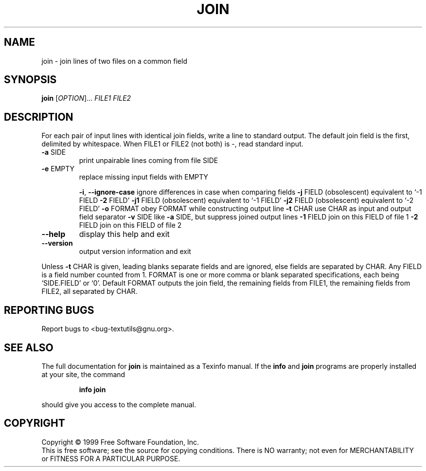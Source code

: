 .\" DO NOT MODIFY THIS FILE!  It was generated by help2man 1.012.
.TH JOIN "1" "August 1999" "GNU textutils 2.0" FSF
.SH NAME
join \- join lines of two files on a common field
.SH SYNOPSIS
.B join
[\fIOPTION\fR]...\fI FILE1 FILE2\fR
.SH DESCRIPTION
.PP
.\" Add any additional description here
.PP
For each pair of input lines with identical join fields, write a line to
standard output.  The default join field is the first, delimited
by whitespace.  When FILE1 or FILE2 (not both) is -, read standard input.
.TP
\fB\-a\fR SIDE
print unpairable lines coming from file SIDE
.TP
\fB\-e\fR EMPTY
replace missing input fields with EMPTY
.IP
\fB\-i\fR, \fB\-\-ignore\-case\fR ignore differences in case when comparing fields
\fB\-j\fR FIELD          (obsolescent) equivalent to `-1 FIELD \fB\-2\fR FIELD'
\fB\-j1\fR FIELD         (obsolescent) equivalent to `-1 FIELD'
\fB\-j2\fR FIELD         (obsolescent) equivalent to `-2 FIELD'
\fB\-o\fR FORMAT         obey FORMAT while constructing output line
\fB\-t\fR CHAR           use CHAR as input and output field separator
\fB\-v\fR SIDE           like \fB\-a\fR SIDE, but suppress joined output lines
\fB\-1\fR FIELD          join on this FIELD of file 1
\fB\-2\fR FIELD          join on this FIELD of file 2
.TP
\fB\-\-help\fR
display this help and exit
.TP
\fB\-\-version\fR
output version information and exit
.PP
Unless \fB\-t\fR CHAR is given, leading blanks separate fields and are ignored,
else fields are separated by CHAR.  Any FIELD is a field number counted
from 1.  FORMAT is one or more comma or blank separated specifications,
each being `SIDE.FIELD' or `0'.  Default FORMAT outputs the join field,
the remaining fields from FILE1, the remaining fields from FILE2, all
separated by CHAR.
.SH "REPORTING BUGS"
Report bugs to <bug-textutils@gnu.org>.
.SH "SEE ALSO"
The full documentation for
.B join
is maintained as a Texinfo manual.  If the
.B info
and
.B join
programs are properly installed at your site, the command
.IP
.B info join
.PP
should give you access to the complete manual.
.SH COPYRIGHT
Copyright \(co 1999 Free Software Foundation, Inc.
.br
This is free software; see the source for copying conditions.  There is NO
warranty; not even for MERCHANTABILITY or FITNESS FOR A PARTICULAR PURPOSE.
